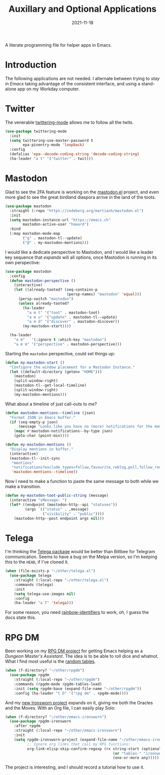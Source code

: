 #+TITLE:  Auxillary and Optional Applications
#+AUTHOR: Howard X. Abrams
#+DATE:   2021-11-18

A literate programming file for helper apps in Emacs.

#+begin_src emacs-lisp :exports none
  ;;; ha-aux-apps --- Configuring helper apps in Emacs. -*- lexical-binding: t; -*-
  ;;
  ;; © 2021-2022 Howard X. Abrams
  ;;   Licensed under a Creative Commons Attribution 4.0 International License.
  ;;   See http://creativecommons.org/licenses/by/4.0/
  ;;
  ;; Author: Howard X. Abrams <http://gitlab.com/howardabrams>
  ;; Maintainer: Howard X. Abrams
  ;; Created: November 18, 2021
  ;;
  ;; This file is not part of GNU Emacs.
  ;;
  ;; *NB:* Do not edit this file. Instead, edit the original literate file at:
  ;;            ~/other/hamacs/ha-aux-apps.org
  ;;       And tangle the file to recreate this one.
  ;;
  ;;; Code:
  #+end_src
* Introduction
The following applications are not needed. I alternate between trying to /stay in Emacs/ taking advantage of the consistent interface, and using a stand-alone app on my Workday computer.
* Twitter
The venerable [[https://github.com/hayamiz/twittering-mode/tree/master][twittering-mode]] allows me to follow all the twits.

#+begin_src emacs-lisp
  (use-package twittering-mode
    :init
    (setq twittering-use-master-password t
          epa-pinentry-mode 'loopback)
    :config
    (defalias 'epa--decode-coding-string 'decode-coding-string)
    (ha-leader "a t" '("twitter" . twit)))
#+end_src
* Mastodon
Glad to see the 2FA feature is working on the [[https://codeberg.org/martianh/mastodon.el][mastodon.el]] project, and even more glad to see the great birdland diaspora arrive in the land of the toots.
#+begin_src emacs-lisp
  (use-package mastodon
    :straight (:repo "https://codeberg.org/martianh/mastodon.el")
    :init
    (setq mastodon-instance-url "https://emacs.ch"
          mastodon-active-user "howard")
    :bind
    (:map mastodon-mode-map
          ("g" . mastodon-tl--update)
          ("@" . my-mastodon-mentions)))
#+end_src

I would like a dedicate perspective to Mastodon, and I would like a leader key sequence that /expands/ will all options, once Mastodon is running in its own perspective:
#+begin_src emacs-lisp
  (use-package mastodon
    :config
    (defun mastodon-perspective ()
      (interactive)
      (let ((already-tooted? (seq-contains-p
                              (persp-names) "mastodon" 'equal)))
        (persp-switch "mastodon")
        (unless already-tooted?
          (ha-leader
            "a m t" '("toot" . mastodon-toot)
            "a m u" '("update" . mastodon-tl--update)
            "a m d" '("discover" . mastodon-discover))
          (my-mastodon-start))))

    (ha-leader
      "a m"   '(:ignore t :which-key "mastodon")
      "a m m" '("perspective" . mastodon-perspective)))
#+end_src

Starting the =mastodon= perspective, could set things up:
#+begin_src emacs-lisp
  (defun my-mastodon-start ()
    "Configure the window placement for a Mastodon Instance."
    (let ((default-directory (getenv "HOME")))
      (mastodon)
      (split-window-right)
      (mastodon-tl--get-local-timeline)
      (split-window-right)
      (my-mastodon-mentions)))
#+end_src

What about a timeline of just call-outs to me?
#+begin_src emacs-lisp
  (defun mastodon-mentions--timeline (json)
    "Format JSON in Emacs buffer."
    (if (seq-empty-p json)
        (message "Looks like you have no (more) notifications for the moment.")
      (mapc #'mastodon-notifications--by-type json)
      (goto-char (point-min))))

  (defun my-mastodon-mentions ()
    "Display mentions in buffer."
    (interactive)
    (mastodon-tl--init-sync
     "mentions"
     "notifications?exclude_types=follow,favourite,reblog,poll,follow_request&limit=50"
     'mastodon-mentions--timeline))
#+end_src

Now I need to make a function to paste the same message to both while we make a transition.
#+begin_src emacs-lisp
  (defun my-mastodon-toot-public-string (message)
    (interactive "sMessage: ")
    (let* ((endpoint (mastodon-http--api "statuses"))
           (args `(("status" . ,message)
                   ("visibility" . "public"))))
      (mastodon-http--post endpoint args nil)))
#+end_src
* Telega
I'm thinking the [[https://zevlg.github.io/telega.el/][Telega package]] would be better than Bitlbee for Telegram communication. Seems to have a bug on the Melpa version, so I'm keeping this to the =HEAD=, if I've cloned it.

#+begin_src emacs-lisp
  (when (file-exists-p "~/other/telega.el")
    (use-package telega
      :straight (:local-repo "~/other/telega.el")
      :commands (telega)
      :init
      (setq telega-use-images nil)
      :config
      (ha-leader "a T" 'telega)))
#+end_src
For some reason, you need [[https://github.com/Fanael/rainbow-identifiers][rainbow-identifiers]] to work, oh, I guess the docs state this.
* RPG DM
Been working on my [[https://gitlab.com/howardabrams/emacs-rpgdm][RPG DM project]] for getting Emacs helping as a /Dungeon Master's Assistant/. The idea is to be able to roll dice and whatnot. What I find most useful is the [[https://gitlab.com/howardabrams/emacs-rpgdm/-/blob/main/rpgdm-tables.el][random tables]].
#+begin_src emacs-lisp
  (when (f-directory? "~/other/rpgdm")
    (use-package rpgdm
      :straight (:local-repo "~/other/rpgdm")
      :commands (rpgdm-mode rpgdm-tables-load)
      :init (setq rpgdm-base (expand-file-name "~/other/rpgdm"))
      :config (ha-leader "t D" '("rpg dm" . rpgdm-mode))))
#+end_src

And my [[https://gitlab.com/howardabrams/emacs-ironsworn][new Ironsworn project]] expands on it, giving me both the Oracles and the Moves. With an Org file, I can easily play Solo:
#+begin_src emacs-lisp
  (when (f-directory? "~/other/emacs-ironsworn")
    (use-package rpgdm-ironsworn
      :after rpgdm
      :straight (:local-repo "~/other/emacs-ironsworn")
      :init
      (setq rpgdm-ironsworn-project (expand-file-name "~/other/emacs-ironsworn")
            ;; Ignore org links that call my RPG functions:
            org-link-elisp-skip-confirm-regexp (rx string-start (optional "(") "rpgdm-"
                                                   (or "tables-" "ironsworn-")
                                                   (one-or-more any)))))
#+end_src
The project is interesting, and I should record a tutorial how to use it.
* Technical Artifacts                                :noexport:
Let's =provide= a name so we can =require= this file:

#+begin_src emacs-lisp :exports none
  (provide 'ha-aux-apps)
  ;;; ha-aux-apps.el ends here
  #+end_src

#+DESCRIPTION: A literate programming file for helper apps in Emacs.

#+PROPERTY:    header-args:sh :tangle no
#+PROPERTY:    header-args:emacs-lisp  :tangle yes
#+PROPERTY:    header-args    :results none :eval no-export :comments no mkdirp yes

#+OPTIONS:     num:nil toc:nil todo:nil tasks:nil tags:nil date:nil
#+OPTIONS:     skip:nil author:nil email:nil creator:nil timestamp:nil
#+INFOJS_OPT:  view:nil toc:nil ltoc:t mouse:underline buttons:0 path:http://orgmode.org/org-info.js
